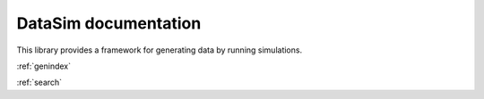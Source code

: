 DataSim documentation
=====================
This library provides a framework for generating data by running simulations.

.. autosummary::
   :toctree: generated

   datasim.Constant
   :members:
   datasim.Dataset
   :members:
   datasim.DataSource
   :members:
   datasim.DataFrameData
   :members:
   datasim.XYData
   :members:
   datasim.CategoryData
   :members:
   datasim.NPData
   :members:
   datasim.ResourceData
   :members:
   datasim.QueueData
   :members:
   datasim.StateData
   :members:
   datasim.Entity
   :members:
   datasim.State
   :members:
   datasim.Generator
   :members:
   datasim.Sampler
   :members:
   datasim.StaticSampler
   :members:
   datasim.DistributionSampler
   :members:
   datasim.logging
   :members:
   datasim.Output
   :members:
   datasim.SimpleFileOutput
   :members:
   datasim.Quantity
   :members:
   datasim.Queue
   :members:
   datasim.Resource
   :members:
   datasim.UsingResourceState
   :members:
   datasim.Runner
   :members:
   datasim.StreamlitDashboard
   :members:
   datasim.streamlit_update
   :members:
   datasim.LogLevel
   :members:
   datasim.PlotType
   :members:
   datasim.PlotOptions
   :members:
   datasim.UseResult
   :members:
   datasim.World
   :members:


:ref:`genindex`

:ref:`search`
